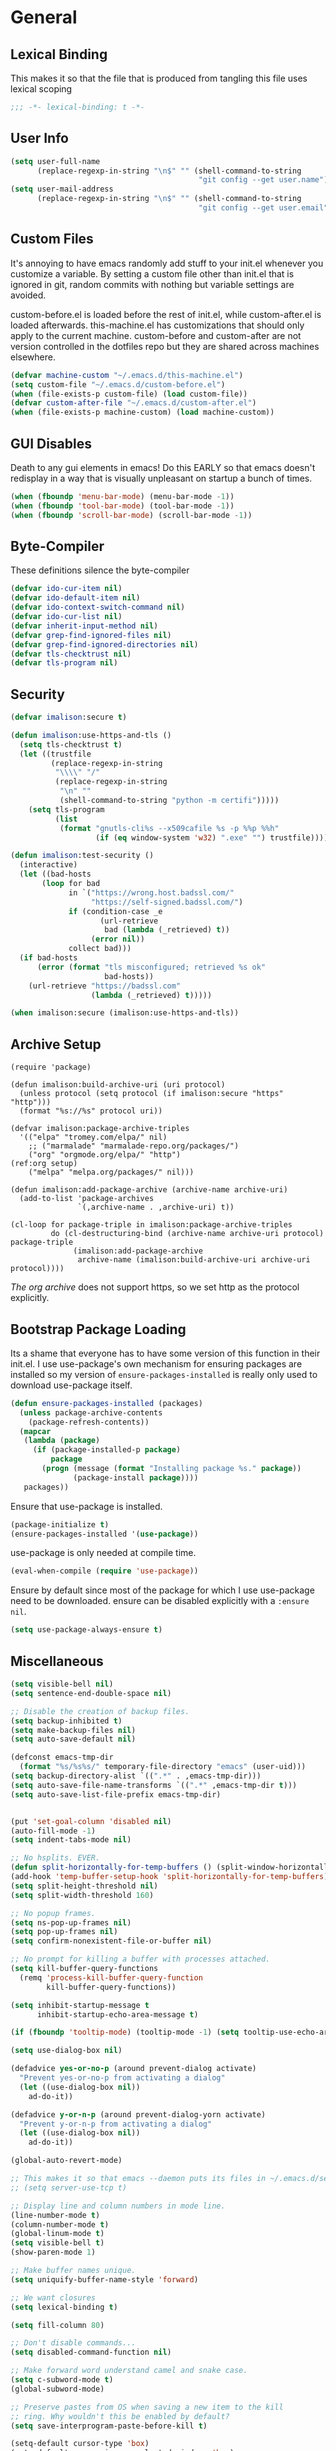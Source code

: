 * General
** Lexical Binding
This makes it so that the file that is produced from tangling this file uses lexical scoping
#+BEGIN_SRC emacs-lisp
;;; -*- lexical-binding: t -*-
#+END_SRC
** User Info
#+BEGIN_SRC emacs-lisp
  (setq user-full-name
        (replace-regexp-in-string "\n$" "" (shell-command-to-string
                                            "git config --get user.name")))
  (setq user-mail-address
        (replace-regexp-in-string "\n$" "" (shell-command-to-string
                                            "git config --get user.email")))
#+END_SRC
** Custom Files
It's annoying to have emacs randomly add stuff to your init.el whenever you customize a variable. By setting a custom file other than init.el that is ignored in git, random commits with nothing but variable settings are avoided.

custom-before.el is loaded before the rest of init.el, while custom-after.el is loaded afterwards. this-machine.el has customizations that should only apply to the current machine. custom-before and custom-after are not version controlled in the dotfiles repo but they are shared across machines elsewhere.
#+BEGIN_SRC emacs-lisp
  (defvar machine-custom "~/.emacs.d/this-machine.el")
  (setq custom-file "~/.emacs.d/custom-before.el")
  (when (file-exists-p custom-file) (load custom-file))
  (defvar custom-after-file "~/.emacs.d/custom-after.el")
  (when (file-exists-p machine-custom) (load machine-custom))
#+END_SRC
** GUI Disables
Death to any gui elements in emacs! Do this EARLY so that emacs doesn't redisplay in a way that is visually unpleasant on startup a bunch of times.
#+BEGIN_SRC emacs-lisp
  (when (fboundp 'menu-bar-mode) (menu-bar-mode -1))
  (when (fboundp 'tool-bar-mode) (tool-bar-mode -1))
  (when (fboundp 'scroll-bar-mode) (scroll-bar-mode -1))
#+END_SRC
** Byte-Compiler
These definitions silence the byte-compiler
#+BEGIN_SRC emacs-lisp
  (defvar ido-cur-item nil)
  (defvar ido-default-item nil)
  (defvar ido-context-switch-command nil)
  (defvar ido-cur-list nil)
  (defvar inherit-input-method nil)
  (defvar grep-find-ignored-files nil)
  (defvar grep-find-ignored-directories nil)
  (defvar tls-checktrust nil)
  (defvar tls-program nil)
#+END_SRC
** Security
#+BEGIN_SRC emacs-lisp
  (defvar imalison:secure t)

  (defun imalison:use-https-and-tls ()
    (setq tls-checktrust t)
    (let ((trustfile
           (replace-regexp-in-string
            "\\\\" "/"
            (replace-regexp-in-string
             "\n" ""
             (shell-command-to-string "python -m certifi")))))
      (setq tls-program
            (list
             (format "gnutls-cli%s --x509cafile %s -p %%p %%h"
                     (if (eq window-system 'w32) ".exe" "") trustfile)))))

  (defun imalison:test-security ()
    (interactive)
    (let ((bad-hosts
         (loop for bad
               in `("https://wrong.host.badssl.com/"
                    "https://self-signed.badssl.com/")
               if (condition-case _e
                      (url-retrieve
                       bad (lambda (_retrieved) t))
                    (error nil))
               collect bad)))
    (if bad-hosts
        (error (format "tls misconfigured; retrieved %s ok"
                       bad-hosts))
      (url-retrieve "https://badssl.com"
                    (lambda (_retrieved) t)))))

  (when imalison:secure (imalison:use-https-and-tls))
#+END_SRC
** Archive Setup
#+BEGIN_SRC emacs-lisp -n -r
  (require 'package)

  (defun imalison:build-archive-uri (uri protocol)
    (unless protocol (setq protocol (if imalison:secure "https" "http")))
    (format "%s://%s" protocol uri))

  (defvar imalison:package-archive-triples
    '(("elpa" "tromey.com/elpa/" nil)
      ;; ("marmalade" "marmalade-repo.org/packages/")
      ("org" "orgmode.org/elpa/" "http")                          (ref:org setup)
      ("melpa" "melpa.org/packages/" nil)))

  (defun imalison:add-package-archive (archive-name archive-uri)
    (add-to-list 'package-archives
                 `(,archive-name . ,archive-uri) t))

  (cl-loop for package-triple in imalison:package-archive-triples
           do (cl-destructuring-bind (archive-name archive-uri protocol) package-triple
                (imalison:add-package-archive
                 archive-name (imalison:build-archive-uri archive-uri protocol))))
#+END_SRC
[[(org setup)][The org archive]] does not support https, so we set http as the protocol explicitly.
** Bootstrap Package Loading
Its a shame that everyone has to have some version of this function in their init.el. I use use-package's own mechanism for ensuring packages are installed so my version of ~ensure-packages-installed~ is really only used to download use-package itself.
#+BEGIN_SRC emacs-lisp
  (defun ensure-packages-installed (packages)
    (unless package-archive-contents
      (package-refresh-contents))
    (mapcar
     (lambda (package)
       (if (package-installed-p package)
           package
         (progn (message (format "Installing package %s." package))
                (package-install package))))
     packages))
#+END_SRC
Ensure that use-package is installed.
#+BEGIN_SRC emacs-lisp
  (package-initialize t)
  (ensure-packages-installed '(use-package))
#+END_SRC
use-package is only needed at compile time.
#+BEGIN_SRC emacs-lisp
  (eval-when-compile (require 'use-package))
#+END_SRC
Ensure by default since most of the package for which I use use-package need to be downloaded. ensure can be disabled explicitly with a ~:ensure nil~.
#+BEGIN_SRC emacs-lisp
(setq use-package-always-ensure t)
#+END_SRC
** Miscellaneous
#+BEGIN_SRC emacs-lisp
  (setq visible-bell nil)
  (setq sentence-end-double-space nil)

  ;; Disable the creation of backup files.
  (setq backup-inhibited t)
  (setq make-backup-files nil)
  (setq auto-save-default nil)

  (defconst emacs-tmp-dir
    (format "%s/%s%s/" temporary-file-directory "emacs" (user-uid)))
  (setq backup-directory-alist `((".*" . ,emacs-tmp-dir)))
  (setq auto-save-file-name-transforms `((".*" ,emacs-tmp-dir t)))
  (setq auto-save-list-file-prefix emacs-tmp-dir)


  (put 'set-goal-column 'disabled nil)
  (auto-fill-mode -1)
  (setq indent-tabs-mode nil)

  ;; No hsplits. EVER.
  (defun split-horizontally-for-temp-buffers () (split-window-horizontally))
  (add-hook 'temp-buffer-setup-hook 'split-horizontally-for-temp-buffers)
  (setq split-height-threshold nil)
  (setq split-width-threshold 160)

  ;; No popup frames.
  (setq ns-pop-up-frames nil)
  (setq pop-up-frames nil)
  (setq confirm-nonexistent-file-or-buffer nil)

  ;; No prompt for killing a buffer with processes attached.
  (setq kill-buffer-query-functions
    (remq 'process-kill-buffer-query-function
          kill-buffer-query-functions))

  (setq inhibit-startup-message t
        inhibit-startup-echo-area-message t)

  (if (fboundp 'tooltip-mode) (tooltip-mode -1) (setq tooltip-use-echo-area t))

  (setq use-dialog-box nil)

  (defadvice yes-or-no-p (around prevent-dialog activate)
    "Prevent yes-or-no-p from activating a dialog"
    (let ((use-dialog-box nil))
      ad-do-it))

  (defadvice y-or-n-p (around prevent-dialog-yorn activate)
    "Prevent y-or-n-p from activating a dialog"
    (let ((use-dialog-box nil))
      ad-do-it))

  (global-auto-revert-mode)

  ;; This makes it so that emacs --daemon puts its files in ~/.emacs.d/server
  ;; (setq server-use-tcp t)

  ;; Display line and column numbers in mode line.
  (line-number-mode t)
  (column-number-mode t)
  (global-linum-mode t)
  (setq visible-bell t)
  (show-paren-mode 1)

  ;; Make buffer names unique.
  (setq uniquify-buffer-name-style 'forward)

  ;; We want closures
  (setq lexical-binding t)

  (setq fill-column 80)

  ;; Don't disable commands...
  (setq disabled-command-function nil)

  ;; Make forward word understand camel and snake case.
  (setq c-subword-mode t)
  (global-subword-mode)

  ;; Preserve pastes from OS when saving a new item to the kill
  ;; ring. Why wouldn't this be enabled by default?
  (setq save-interprogram-paste-before-kill t)

  (setq-default cursor-type 'box)
  (setq-default cursor-in-non-selected-windows 'bar)

  (if nil ;; Causing too many annoying issues
      (add-hook 'after-init-hook '(lambda () (setq debug-on-error t))))

  ;; Make mouse scrolling less jumpy.
  (setq mouse-wheel-scroll-amount '(1 ((shift) . 1)))

  (eval-after-load 'subword '(diminish 'subword-mode))
  (eval-after-load 'simple '(diminish 'visual-line-mode))

  (setq display-time-default-load-average nil)
  (setq display-time-interval 1)
  (setq display-time-format "%a, %b %d, %T ")
  (display-time-mode 1)

  (setq reb-re-syntax 'string) ;; the only sane option...

  (setq ediff-split-window-function 'split-window-horizontally)
  (setq ediff-window-setup-function 'ediff-setup-windows-plain)

  ;; Disable this per major mode or maybe using file size if it causes
  ;; performance issues?
  (setq imenu-auto-rescan t)
  (setq imenu-max-item-length 300)

  (put 'narrow-to-region 'disabled nil)
  (put 'narrow-to-page 'disabled nil)

  (setq echo-keystrokes 0.25)

  (setq initial-scratch-message "")

  (setq utf-translate-cjk-mode nil) ; disable CJK coding/encoding
                                    ; (Chinese/Japanese/Korean
                                    ; characters)
  (set-language-environment 'utf-8)
  (set-keyboard-coding-system 'utf-8-mac) ; For old Carbon emacs on OS X only
  (setq locale-coding-system 'utf-8)
  (set-default-coding-systems 'utf-8)
  (set-terminal-coding-system 'utf-8)
  (unless (eq system-type 'windows-nt)
    (set-selection-coding-system 'utf-8))
  (prefer-coding-system 'utf-8)

  (setq checkdoc-force-docstrings-flag nil
        checkdoc-arguments-in-order-flag nil)

  ;; text mode stuff:
  (remove-hook 'text-mode-hook #'turn-on-auto-fill)
  (add-hook 'text-mode-hook 'turn-on-visual-line-mode)
  (setq sentence-end-double-space nil)

  ;; y and n instead of yes and no
  (defalias 'yes-or-no-p 'y-or-n-p)
#+END_SRC
* Lisp
** Flatten imenu indexes
I like my imenu indexes flat so I don't have to press enter multiple times to find what I'm looking for. The functions that follow allow me to get this behavior out of functions that provide a nested imenu index.
#+BEGIN_SRC emacs-lisp
  (defun imalison:imenu-prefix-flattened (index)
    (let ((flattened (imalison:flatten-imenu-index (cdr index))))
      (cl-loop for sub-item in flattened
               collect
               `(,(concat (car index) "." (car sub-item)) . ,(cdr sub-item)))))

  (defun imalison:flatten-imenu-index (index)
    (let ((cdr-is-index (listp (cdr index))))
      (cond ((not (stringp (car index))) (cl-mapcan
                                          #'imalison:flatten-imenu-index index))
            (cdr-is-index (imalison:imenu-prefix-flattened index))
            (t (list index)))))

  (defun imalison:make-imenu-index-flat ()
    (let ((original-imenu-function imenu-create-index-function))
      (setq imenu-create-index-function
            (lambda ()
              (imalison:flatten-imenu-index
               (funcall original-imenu-function))))))
#+END_SRC
By advising ~imenu--make-index-alist~ with ~imalison:flatten-imenu-index~ we make it so that imenu indexes are always flattened. This is still experimental, so copy to your own dotfiles with caution.
#+BEGIN_SRC emacs-lisp
  (defun imalison:flatten-imenu-index-with-function
      (index-build-function &rest args)
    (imalison:flatten-imenu-index (apply index-build-function args)))

  (advice-add 'imenu--make-index-alist
              :around 'imalison:flatten-imenu-index-with-function)
#+END_SRC
** Emacs version predicate
#+BEGIN_SRC emacs-lisp
  (defmacro imalison:emacs-version-predicate (major-version minor-version)
    `(lambda ()
       (or (> emacs-major-version ,major-version)
           (and (>= emacs-major-version ,major-version)
                (>= emacs-minor-version ,minor-version)))))
  (defun imalison:check-emacs-version (major-version minor-version)
    (funcall (imalison:emacs-version-predicate major-version minor-version)))
#+END_SRC

** Add a file to org-agenda-files in an idempotent way
#+BEGIN_SRC emacs-lisp
  (defun imalison:add-to-org-agenda-files (incoming-files)
    (setq org-agenda-files
          (delete-dups
           (cl-loop for filepath in (append org-agenda-files incoming-files)
                    when (and filepath (file-exists-p (file-truename filepath)))
                    collect (file-truename filepath)))))
#+END_SRC

** Compose functions taking arbitrarily many arguments and returning arbitrarily many arguments
#+BEGIN_SRC emacs-lisp
  (defun imalison:make-list (thing)
    (if (listp thing)
        thing
      (list thing)))

  (defmacro imalison:compose (name &rest funcs)
    "Build a new function with NAME that is the composition of FUNCS."
    `(defun ,name (&rest args)
       (imalison:compose-helper ,funcs)))

  (defmacro imalison:compose-helper (funcs)
    "Builds funcalls of FUNCS applied to the arg."
    (if (equal (length funcs) 0)
        (quote args)
      `(apply ,(car funcs)
              (imalison:make-list (imalison:compose-helper ,(cdr funcs))))))
#+END_SRC
** prefix-alternatives
Prefix alternatives is a macro that builds a function that selects one of a collection of functions that are provided to the macro based on the value of the prefix argument.
#+BEGIN_SRC emacs-lisp
  (defmacro imalison:prefix-alternatives (name &rest alternatives)
    `(defun ,name (arg)
       (interactive "p")
       (setq function
             (cond
              ,@(progn
                  (let ((last-power 1))
                    (cl-loop for alternative in alternatives
                             collect `((eq arg ,last-power) (quote ,alternative))
                             do (setq last-power (* last-power 4)))))))
       (setq function (or function)) ; Set a default value for function
       (setq current-prefix-arg nil)
       (call-interactively function)))
#+END_SRC
** Other
#+BEGIN_SRC emacs-lisp
  (defun imalison:join-paths (&rest paths)
    (substring (mapconcat 'file-name-as-directory paths nil) 0 -1))

  (defun random-choice (choices)
    (nth (random (length choices)) choices))

  (defun display-prefix (arg)
    "Display the value of the raw prefix arg."
    (interactive "p")
    (message "%s" arg))

  (defmacro imalison:let-advise-around (name &rest forms)
    `(defun ,name (orig-func &rest args)
       (let ,forms
         (apply orig-func args))))

  (defmacro imalison:dynamic-let-advise-around (name &rest getters)
    `(defun ,name (orig-func &rest args)
       (let ,(cl-loop for pair in getters
                      collect `(,(car pair) (funcall (quote ,(cadr pair)))))
         (apply orig-func args))))

  (defun imalison:uuid ()
    (interactive)
    (s-replace "\n" "" (shell-command-to-string "uuid")))

  (defun imalison:disable-linum-mode ()
    (linum-mode 0))

  (defun imalison:disable-smartparens-mode ()
    (smartparens-mode 0))

  (defun imalison:insert-uuid ()
    (interactive)
    (insert (imalison:uuid)))

  (defmacro suppress-messages (&rest forms)
    `(flet ((message (&rest r) nil))
       ,@forms))

  (defun imalison:compare-int-list (a b)
    (when (and a b)
      (cond ((> (car a) (car b)) 1)
            ((< (car a) (car b)) -1)
            (t (imalison:compare-int-list (cdr a) (cdr b))))))

  (defun imalison:get-lat-long ()
    (condition-case _ex
        (mapcar 'string-to-number (s-split "," (s-trim (shell-command-to-string
                                                        "whereami"))))
      (error (list 37.7879312624533 -122.402388853402))))

  (defun get-date-created-from-agenda-entry (agenda-entry)
    (org-time-string-to-time
     (org-entry-get (get-text-property 1 'org-marker agenda-entry) "CREATED")))

  (defmacro defvar-setq (name value)
    (if (boundp name)
        `(setq ,name ,value)
      `(defvar ,name ,value)))

  (defmacro defvar-if-non-existent (name value)
    (unless (boundp name)
      `(defvar ,name ,value)))

  (defun eval-region-or-last-sexp ()
    (interactive)
    (if (region-active-p) (call-interactively 'eval-region)
      (call-interactively 'eval-last-sexp)))

  (defun undo-redo (&optional arg)
    (interactive "P")
    (if arg (undo-tree-redo) (undo-tree-undo)))

  (defun up-list-region ()
    (interactive)
    (up-list) (set-mark-command nil) (backward-sexp))

  (defun up-list-back ()
    (interactive)
    (up-list) (backward-sexp))

  (defun unfill-paragraph (&optional region)
    "Takes a multi-line paragraph and makes it into a single line of text."
    (interactive (progn
                   (barf-if-buffer-read-only)
                   (list t)))
    (let ((fill-column (point-max)))
      (fill-paragraph nil region)))

  (defun fill-or-unfill-paragraph (&optional unfill region)
    "Fill paragraph (or REGION). With the prefix argument UNFILL,
  unfill it instead."
      (interactive (progn
                     (barf-if-buffer-read-only)
                     (list (if current-prefix-arg 'unfill) t)))
      (let ((fill-column (if unfill (point-max) fill-column)))
        (fill-paragraph nil region)))

  (defun sudo-edit (&optional arg)
    "Edit currently visited file as root.

  With a prefix ARG prompt for a file to visit.
  Will also prompt for a file to visit if current
  buffer is not visiting a file."
    (interactive "P")
    (if (or arg (not buffer-file-name))
        (find-file (concat "/sudo:root@localhost:"
                           (ido-read-file-name "Find file (as root): ")))
      (find-alternate-file (concat "/sudo:root@localhost:" buffer-file-name))))

  (defun frame-exists ()
    (cl-find-if
     (lambda (frame)
       (assoc 'display (frame-parameters frame))) (frame-list)))

  (defun imalison:copy-shell-command-on-region (start end command)
    (interactive (list (region-beginning) (region-end)
                       (read-shell-command "Shell command on region: ")))
    (let ((original-buffer (current-buffer)))
      (with-temp-buffer
        (let ((temp-buffer (current-buffer)))
          (with-current-buffer original-buffer
            (shell-command-on-region start end command temp-buffer))
          (kill-ring-save (point-max) (point-min))))))

  (defun imalison:shell-command-on-region-replace (start end command)
    (interactive (list (region-beginning) (region-end)
                       (read-shell-command "Shell command on region: ")))
    (shell-command-on-region start end command nil t))

  (defun imalison:shell-command-on-region (arg)
    (interactive "P")
    (call-interactively (if arg 'imalison:shell-command-on-region-replace
      'imalison:copy-shell-command-on-region)))

  (defun make-frame-if-none-exists ()
    (let* ((existing-frame (frame-exists)))
      (if existing-frame
          existing-frame
        (make-frame-on-display (getenv "DISPLAY")))))

  (defun make-frame-if-none-exists-and-focus ()
    (make-frame-visible (select-frame (make-frame-if-none-exists))))

  (defun copy-buffer-file-name ()
    (interactive)
    (add-string-to-kill-ring (file-name-nondirectory (buffer-file-name))))

  (defun copy-buffer-file-path ()
    (interactive)
    (add-string-to-kill-ring (file-relative-name (buffer-file-name)
                                                 (projectile-project-root))))

  (defun copy-full-file-path ()
    (interactive)
    (add-string-to-kill-ring (buffer-file-name)))

  (defun add-string-to-kill-ring (string)
    (with-temp-buffer
      (insert string)
      (kill-ring-save (point-max) (point-min))))

  (defun open-pdf ()
    (interactive)
    (let ( (pdf-file (replace-regexp-in-string
                      "\.tex$" ".pdf" buffer-file-name)))
      (shell-command (concat "open " pdf-file))))

  (defun eval-and-replace ()
    (interactive)
    (backward-kill-sexp)
    (condition-case nil
        (prin1 (eval (read (current-kill 0)))
               (current-buffer))
      (error (message "Invalid expression")
             (insert (current-kill 0)))))

  (defun notification-center (title message)
    (flet ((encfn (s) (encode-coding-string s (keyboard-coding-system))))
      (shell-command
       (format "osascript -e 'display notification \"%s\" with title \"%s\"'"
               (encfn message) (encfn title)))))

  (defun growl-notify (title message)
    (shell-command (format "grownotify -t %s -m %s" title message)))

  (defun notify-send (title message)
    (shell-command (format "notify-send -u critical %s %s" title message)))

  (defvar notify-function
    (cond ((eq system-type 'darwin) 'notification-center)
          ((eq system-type 'gnu/linux) 'notify-send)))
#+END_SRC

#+BEGIN_SRC emacs-lisp
  (imalison:prefix-alternatives imalison:mark-ring helm-mark-ring helm-global-mark-ring)
#+END_SRC

* Packages
** Essential
*** helm
I use helm for almost all emacs completion
#+BEGIN_SRC emacs-lisp -n -r
  (use-package helm-config
    :ensure helm
    :demand t
    :bind (("M-y" . helm-show-kill-ring)
           ("M-x" . helm-M-x)
           ("C-x C-i" . helm-imenu)
           ("C-h a" . helm-apropos)
           ("C-c C-h" . helm-org-agenda-files-headings)
           ("C-c ;" . helm-recentf))
    :init
    (progn
      (helm-mode 1)
      (use-package helm-ag
        :bind ("C-c p S" . imalison:set-helm-ag-extra-options)
        :config
        (progn
          (setq helm-ag-always-set-extra-option nil)
          (defun imalison:set-helm-ag-extra-options ()
            (interactive)
            (let ((option (read-string "Extra options: " (or helm-ag--extra-options "")
                                       'helm-ag--extra-options-history)))
              (setq helm-ag--extra-options option))))))
    :config
    (progn
      (setq helm-split-window-default-side 'same)         (ref:helm split window)

      (defun helm-source-org-capture-templates ()
        (helm-build-sync-source "Org Capture Templates:"
          :candidates (cl-loop for template in org-capture-templates
                               collect `(,(nth 1 template) . ,(nth 0 template)))
          :action '(("Do capture" . (lambda (template-shortcut)
                                      (org-capture nil template-shortcut))))))

      (defun helm-org-capture-templates ()
        (interactive)
        (helm :sources (helm-source-org-capture-templates)
              :candidate-number-limit 99999
              :buffer "*helm org capture templates*"))

      (cl-defun helm-org-headings-in-buffer ()
        (interactive)
        (helm :sources (helm-source-org-headings-for-files
                        (list (projectile-completing-read
                               "File to look at headings from: "
                               (projectile-all-project-files))))
              :candidate-number-limit 99999
              :buffer "*helm org inbuffer*"))
      ;; helm zsh source history
      (defvar helm-c-source-zsh-history
        '((name . "Zsh History")
          (candidates . helm-c-zsh-history-set-candidates)
          (action . (("Execute Command" . helm-c-zsh-history-action)))
          (volatile)
          (requires-pattern . 3)
          (delayed)))

      (defun helm-c-zsh-history-set-candidates (&optional request-prefix)
        (let ((pattern (replace-regexp-in-string
                        " " ".*"
                        (or (and request-prefix
                                 (concat request-prefix
                                         " " helm-pattern))
                            helm-pattern))))
          (with-current-buffer (find-file-noselect "~/.zsh_history" t t)
            (auto-revert-mode -1)
            (goto-char (point-max))
            (loop for pos = (re-search-backward pattern nil t)
                  while pos
                  collect (replace-regexp-in-string
                           "\\`:.+?;" ""
                           (buffer-substring (line-beginning-position)
                                             (line-end-position)))))))

      (defun helm-c-zsh-history-action (candidate)
        (async-shell-command candidate))

      (defun helm-command-from-zsh ()
        (interactive)
        (require 'helm)
        (helm-other-buffer 'helm-c-source-zsh-history "*helm zsh history*"))

      (use-package helm-descbinds
        :demand t
        :config (helm-descbinds-mode 1))

      (use-package org-projectile
        :demand t
        :bind (("C-c n p" . imalison:helm-org-todo))
        :config
        (progn
          (org-projectile:prompt)
          (add-to-list 'org-capture-templates
                       (org-projectile:project-todo-entry
                        "l" "* TODO %? %a\n" "Linked Project TODO"))
          (add-to-list 'org-capture-templates (org-projectile:project-todo-entry "p"))
          (setq org-confirm-elisp-link-function nil)
          (imalison:add-to-org-agenda-files (org-projectile:todo-files))
          (defun imalison:helm-org-todo (&optional arg)
            (interactive "P")
            (helm :sources (list (helm-source-org-capture-templates)
                                 (org-projectile:helm-source
                                  (if arg (org-capture-make-linked-todo-template)
                                    (org-capture-make-todo-template))))
                  :candidate-number-limit 99999
                  :buffer "*helm org capture templates*"))))
      (helm-mode 1)
      (diminish 'helm-mode)))
#+END_SRC
[[(helm split window)][Ensure that helm buffers are started in the window that currently holds the focus]]

#+BEGIN_SRC emacs-lisp
  (use-package helm-projectile
      :commands (helm-projectile-on)
      :preface
      (progn
        (defun imalison:invalidate-cache-and-open-file (_dir)
          (projectile-invalidate-cache nil)
          (projectile-find-file))

        (defun imalison:switch-to-project-and-search (dir)
          (let ((default-directory dir)
                (projectile-require-project-root nil)
                (helm-action-buffer "this-buffer-should-not-exist"))
            (helm-projectile-ag)))

        (defun imalison:helm-term-projectile (dir)
          (let ((default-directory dir)
                (projectile-require-project-root nil)
                (helm-action-buffer "this-buffer-should-not-exist"))
            (term-projectile-forward))))
      :config
      (progn
        (helm-delete-action-from-source "Search in Project"
                                        helm-source-projectile-projects)
        (helm-delete-action-from-source "Open term for project"
                                        helm-source-projectile-projects)
        (helm-add-action-to-source "Search in Project"
                                   'imalison:switch-to-project-and-search
                                   helm-source-projectile-projects)
        (helm-add-action-to-source "Invalidate Cache and Open File"
                                   'imalison:invalidate-cache-and-open-file
                                   helm-source-projectile-projects)
        (helm-add-action-to-source "Open term for project"
                                   'imalison:helm-term-projectile
                                     helm-source-projectile-projects)))
#+END_SRC
*** projectile
#+BEGIN_SRC emacs-lisp
  (use-package projectile
    :demand t
    :bind (("C-x f" . projectile-find-file-in-known-projects)
           ("C-c p f" . imalison:projectile-find-file))
    :preface
    (progn
      (defun imalison:do-ag (&optional arg)
        (interactive "P")
        (if arg (helm-do-ag) (helm-projectile-ag)))

      (defun projectile-make-all-subdirs-projects (directory)
        (cl-loop for file-info in (directory-files-and-attributes directory)
                 do (when (nth 1 file-info)
                      (write-region "" nil
                                    (expand-file-name
                                     (concat directory "/"
                                             (nth 0 file-info) "/.projectile"))))))
      (defun imalison:projectile-find-file (arg)
            (interactive "P")
            (if arg
                (projectile-find-file-other-window)
                (projectile-find-file))))
    :config
    (progn
      (use-package persp-projectile
        :commands projectile-persp-switch-project)

      (projectile-global-mode)
      (setq projectile-require-project-root nil)
      (setq projectile-enable-caching nil)
      (setq projectile-completion-system 'helm)
      (add-to-list 'projectile-globally-ignored-files "Godeps")
      (add-to-list 'projectile-globally-ignored-files "thrift-binaries")
      (helm-projectile-on)
      (diminish 'projectile-mode)
      (bind-key* "C-c p s" 'imalison:do-ag)
      (bind-key* "C-c p f" 'imalison:projectile-find-file)))
#+END_SRC
*** magit
#+BEGIN_SRC emacs-lisp
  (use-package magit
    :commands magit-status
    :bind (("C-x g" . magit-status))
    :config
    (progn
      (defvar-setq magit-last-seen-setup-instructions "1.4.0")
      (magit-auto-revert-mode)
      (use-package magit-filenotify
        ;; Seems like OSX does not support filenotify.
        :disabled t
        :if (funcall o(emacs-version-predicate 24 4))
        :config
        :init (add-hook 'magit-status-mode-hook 'magit-filenotify-mode))))
#+END_SRC
*** avy
#+BEGIN_SRC emacs-lisp
  (use-package avy
    :preface
    (progn
      (imalison:prefix-alternatives imalison:avy avy-goto-word-1 avy-goto-char))
    :bind (("C-j" . imalison:avy)
           ("M-g l" . avy-goto-line)
           ("C-'" . avy-goto-char-2)))
#+END_SRC
*** org
#+BEGIN_SRC emacs-lisp
  (use-package org
    :ensure org-plus-contrib
    :commands (org-mode org org-mobile-push org-mobile-pull org-agenda)
    :mode ("\\.org\\'" . org-mode)
    :bind (("C-c a" . org-agenda)
           ("C-c c" . org-capture)
           ("C-c n t" . org-insert-todo-heading)
           ("C-c n s" . org-insert-todo-subheading)
           ("C-c n h" . org-insert-habit)
           ("C-c n m" . org-make-habit)
           ("C-c n l" . org-store-link)
           ("C-c n i" . org-insert-link)
           ("C-c C-t" . org-todo)
           ("C-c C-S-t" . org-todo-force-notes))
    :config
    (progn
      (setq org-global-properties
            '(quote (("Effort_ALL" . "0:15 0:30 0:45 1:00 2:00 3:00 4:00 5:00 6:00 0:00")
                     ("STYLE_ALL" . "habit"))))
      (setq org-columns-default-format "%80ITEM(Task) %10Effort(Effort){:} %10CLOCKSUM")
      (defvar-setq helm-org-headings-fontify t)
      (setq org-todo-repeat-to-state "TODO")

      (setq org-agenda-span 10)
      (setq org-agenda-start-day "-2d")

      (org-babel-do-load-languages
       'org-babel-load-languages
       '((sh . t)
         (python . t)
         (ruby . t)
         (octave . t)
         (sqlite . t)))

      (when nil
        ;; Enable appointment notifications.
        (defadvice org-agenda-to-appt (before wickedcool activate)
          "Clear the appt-time-msg-list."
          (setq appt-time-msg-list nil))
        (appt-activate)
        (defun org-agenda-to-appt-no-message ()
          (suppress-messages (org-agenda-to-appt)))
        (run-at-time "00:00" 60 'org-agenda-to-appt-no-message))

      (defun org-archive-if (condition-function)
        (if (funcall condition-function)
            (let ((next-point-marker
                   (save-excursion (org-forward-heading-same-level 1) (point-marker))))
              (org-archive-subtree)
              (setq org-map-continue-from (marker-position next-point-marker)))))

      (defun org-archive-if-completed ()
        (interactive)
        (org-archive-if 'org-entry-is-done-p))

      (defun org-archive-completed-in-buffer ()
        (interactive)
        (org-map-entries 'org-archive-if-completed))

      (defun org-capture-make-todo-template (&optional content)
        (unless content (setq content "%?"))
        (with-temp-buffer
          (org-mode)
          (org-insert-heading)
          (insert content)
          (org-todo "TODO")
          (org-set-property "CREATED"
                            (with-temp-buffer
                              (org-insert-time-stamp
                               (org-current-effective-time) t t)))
          (remove-hook 'post-command-hook 'org-add-log-note)
          (org-add-log-note)
          (buffer-substring-no-properties (point-min) (point-max))))

      (defun org-todo-force-notes ()
        (interactive)
        (let ((org-todo-log-states
               (mapcar (lambda (state)
                         (list state 'note 'time))
                       (apply 'append org-todo-sets))))
          (cond ((eq major-mode 'org-mode)  (org-todo))
                ((eq major-mode 'org-agenda-mode) (org-agenda-todo)))))

      (defun org-make-habit ()
        (interactive)
        (org-set-property "STYLE" "habit"))

      (defun org-insert-habit ()
        (interactive)
        (org-insert-todo-heading nil)
        (org-make-habit))

      (defun org-todo-at-date (date)
        (interactive (list (org-time-string-to-time (org-read-date))))
        (flet ((org-current-effective-time (&rest r) date)
               (org-today (&rest r) (time-to-days date)))
          (cond ((eq major-mode 'org-mode) (org-todo))
                ((eq major-mode 'org-agenda-mode) (org-agenda-todo)))))

      (defun org-capture-make-linked-todo-template ()
        (org-capture-make-todo-template "%? %A"))

      (defun org-cmp-creation-times (a b)
        (let ((a-created (get-date-created-from-agenda-entry a))
              (b-created (get-date-created-from-agenda-entry b)))
          (imalison:compare-int-list a-created b-created)))

      (defun org-agenda-done (&optional arg)
        "Mark current TODO as done.
  This changes the line at point, all other lines in the agenda referring to
  the same tree node, and the headline of the tree node in the Org-mode file."
        (interactive "P")
        (org-agenda-todo "DONE"))
      ;; Override the key definition for org-exit
      ;; (define-key org-agenda-mode-map "x" #'org-agenda-done) ;; TODO why does this cause an error

      ;; org-mode add-ons
      (use-package org-present)
      (use-package org-pomodoro)

      ;; variable configuration
      (add-to-list 'org-modules 'org-habit)
      (add-to-list 'org-modules 'org-expiry)
      (add-to-list 'org-modules 'org-notify)

      (setq org-src-fontify-natively t)
      (setq org-habit-graph-column 50)
      (setq org-habit-show-habits-only-for-today t)
      ;; My priority system:

      ;; A - Absolutely MUST, at all costs, be completed by the provided
      ;;     due date. TODO: implement some type of extreme nagging
      ;;     system that alerts in an intrusive way for overdue A
      ;;     priority tasks.

      ;; B - Should be given immediate attention if the due date is any
      ;;     time in the next two days. Failure to meet due date would
      ;;     be bad but not catastrophic.

      ;; C - The highest priority to which tasks for which failure to
      ;;     complete on time would not have considerable significant
      ;;     consequences. There is still significant reason to prefer
      ;;     the completion of these tasks sooner rather than later.

      ;; D - Failure to complete within a few days (or ever) of any
      ;;     deadline would be completely okay. As such, any deadline
      ;;     present on such a task is necessarily self imposed. Still
      ;;     probably worth doing

      ;; E - Potentially not even worth doing at all, but worth taking a
      ;;     note about in case it comes up again, or becomes more
      ;;     interesting later.

      ;; F - Almost certainly not worth attempting in the immediate future.
      ;;     Just brain dump.

      ;; Priorities are somewhat contextual within each category. Things
      ;; in the gtd or work categories are generally regarded as much
      ;; more important than things with the same priority from the
      ;; dotfiles category.

      ;; Items without deadlines or scheduled times of a given priority
      ;; can be regarded as less important than items that DO have
      ;; deadlines of that same priority.

      (setq org-lowest-priority 69) ;; The character E
      (setq org-completion-use-ido t)
      (setq org-enforce-todo-dependencies t)
      (setq org-deadline-warning-days 0)
      (setq org-default-priority ?D)
      (setq org-agenda-skip-scheduled-if-done t)
      (setq org-agenda-skip-deadline-if-done t)
      ;;(add-to-list org-agenda-tag-filter-preset "+PRIORITY<\"C\"")

      (use-package org-notify
        :disabled t
        :config
        (progn
          (defun imalison:org-notify-notification-handler (plist)
            (sauron-add-event 'org-notify 4 (format "%s, %s.\n" (plist-get plist :heading)
                                                    (org-notify-body-text plist))))

          (setq org-show-notification-handler 'imalison:org-notify-notification-handler)

          (org-notify-add 'default '(:time "1h" :actions imalison:org-notify-notification-handler
                                           :period "2m" :duration 60))
          (org-notify-add 'default '(:time "100m" :actions imalison:org-notify-notification-handler
                                           :period "2m" :duration 60))
          (org-notify-add 'urgent-second '(:time "3m" :actions (-notify/window -ding)
                                                 :period "15s" :duration 10))
          (org-notify-add 'minute '(:time "5m" :actions -notify/window
                                          :period "100s" :duration 70))
          (org-notify-add '12hours
                          '(:time "3m" :actions (-notify/window -ding)
                                  :period "15s" :duration 10)
                          '(:time "100m" :actions -notify/window
                                  :period "2m" :duration 60)
                          '(:time "12h" :actions -notify/window :audible nil
                                  :period "10m" :duration 200))
          (org-notify-add '5days
                          '(:time "100m" :actions -notify/window
                                  :period "2m" :duration 60)
                          '(:time "2d" :actions -notify/window
                                  :period "15m" :duration 100)
                          '(:time "5d" :actions -notify/window
                                  :period "2h" :duration 200))
          (org-notify-add 'long-20days
                          '(:time "2d" :actions -notify/window
                                  :period "15m" :duration 60)
                          '(:time "5d" :actions -notify/window
                                  :period "2h" :duration 60)
                          '(:time "20d" :actions -email :period "2d" :audible nil))
          (org-notify-add 'long-50days
                          '(:time "4d" :actions -notify/window
                                  :period "30m" :duration 100)
                          '(:time "10d" :actions -notify/window
                                  :period "4h" :duration 200)
                          '(:time "50d" :actions -email :period "3d" :audible nil))
          (org-notify-add 'long-100days
                          '(:time "2d" :actions -notify/window
                                  :period "1h" :duration 200)
                          '(:time "10d" :actions -notify/window
                                  :period "10h" :duration 300)
                          '(:time "50d" :actions -email :period "3d" :audible nil)
                          '(:time "100d" :actions -email :period "5d" :audible nil))
          (org-notify-start 10)))

      (setq org-imenu-depth 10)
      (use-package org-bullets
        :config
        (progn
          (add-hook 'org-mode-hook (lambda () (org-bullets-mode 1)))))

      (use-package org-ehtml
        :disabled t
        :config
        (progn
          (setq org-ehtml-docroot (expand-file-name "~/Dropbox/org"))
          (setq org-ehtml-allow-agenda t)
          (setq org-ehtml-editable-headlines t)
          (setq org-ehtml-everything-editable t)))

      ;; Agenda setup.
      (defvar-if-non-existent imalison:org-gtd-file "~/org/gtd.org")
      (defvar-if-non-existent imalison:org-habits-file "~/org/habits.org")
      (defvar-if-non-existent imalison:org-calendar-file "~/org/calendar.org")

      (unless (boundp 'org-capture-templates)
        (defvar org-capture-templates nil))

      (imalison:add-to-org-agenda-files
       (list imalison:org-gtd-file imalison:org-habits-file
             imalison:org-calendar-file))

      (add-to-list 'org-capture-templates
                   `("t" "GTD Todo (Linked)" entry (file ,imalison:org-gtd-file)
                     (function org-capture-make-linked-todo-template)))

      (add-to-list 'org-capture-templates
                   `("g" "GTD Todo" entry (file ,imalison:org-gtd-file)
                     (function org-capture-make-todo-template)))

      (add-to-list 'org-capture-templates
                   `("y" "Calendar entry (Linked)" entry
                     (file ,imalison:org-calendar-file)
                     "* %? %A
    :PROPERTIES:
    :CREATED: %U
    :END:
  %^T"))

      (add-to-list 'org-capture-templates
                   `("c" "Calendar entry" entry
                     (file ,imalison:org-calendar-file)
                     "* %?
    :PROPERTIES:
    :CREATED: %U
    :END:
  %^T"))

      (add-to-list 'org-capture-templates
                   `("h" "Habit" entry (file ,imalison:org-habits-file)
                     "* TODO
    SCHEDULED: %^t
    :PROPERTIES:
    :CREATED: %U
    :STYLE: habit
    :END:"))

      (let ((this-week-high-priority
             ;; The < in the following line works has behavior that is opposite
             ;; to what one might expect.
             '(tags-todo "+PRIORITY<\"C\"+DEADLINE<\"<+1w>\"DEADLINE>\"<+0d>\""
                         ((org-agenda-overriding-header
                           "Upcoming high priority tasks:"))))
            (due-today '(tags-todo
                             "+DEADLINE=<\"<+0d>\""
                             ((org-agenda-overriding-header
                               "Due today:"))))
            (recently-created '(tags-todo
                             "+CREATED=>\"<-3d>\""
                             ((org-agenda-overriding-header "Recently created:")
                              (org-agenda-cmp-user-defined 'org-cmp-creation-times)
                              (org-agenda-sorting-strategy '(user-defined-down)))))
            (next '(todo "NEXT"))
            (started '(todo "STARTED"))
            (missing-deadline
             '(tags-todo "-DEADLINE={.}/!"
                         ((org-agenda-overriding-header
                           "These don't have deadlines:"))))
            (missing-priority
             '(tags-todo "-PRIORITY={.}/!"
                         ((org-agenda-overriding-header
                           "These don't have priorities:")))))

        (setq org-agenda-custom-commands
              `(("M" "Main agenda view"
                 ((agenda ""
                          ((org-agenda-overriding-header "Agenda:")
                           (org-agenda-ndays 5)
                           (org-deadline-warning-days 0)))
                  ,due-today
                  ,next
                  ,started
                  ,this-week-high-priority
                  ,recently-created)
                 nil nil)
                ,(cons "A" (cons "High priority upcoming" this-week-high-priority))
                ,(cons "d" (cons "Overdue tasks and due today" due-today))
                ,(cons "r" (cons "Recently created" recently-created))
                ("h" "A, B priority:" tags-todo "+PRIORITY<\"C\""
                         ((org-agenda-overriding-header
                           "High Priority:")))
                ("c" "At least priority C:" tags-todo "+PRIORITY<\"D\""
                         ((org-agenda-overriding-header
                           "At least priority C:"))))))

      ;; What follows is a description of the significance of each of
      ;; the values available in `org-todo-keywords'. All headings with
      ;; one of these keywords deal with the concept of the completion
      ;; of some task or collection of tasks to bring about a particular
      ;; state of affairs. In some cases, the actual tasks involved may
      ;; not be known at the time of task creation.

      ;; Incomplete States:

      ;; IDEA - This TODO exists in only the most abstract sense: it is
      ;; an imagined state of affairs that requires tasks that are
      ;; either not yet known, or have not thoroughly been considered.

      ;; RESEARCH - This TODO needs to be investigated further before
      ;; action can be taken to achieve the desired outcome. It is not
      ;; known how much time and effort will be consumed in the actual
      ;; completion of the task.

      ;; TODO - The scope and work involved in this TODO are well
      ;; understood, but for some reason or another, it is not something
      ;; that should be attempted in the immediate future. Typically
      ;; this is because the task is not considered a top priority, but
      ;; it may also be for some other reason.

      ;; NEXT - This TODO is immediately actionable and should be
      ;; started in the immediate future.

      ;; STARTED - Work on this TODO has already started, further work
      ;; is immediately actionable.

      ;; WAIT - The work involved in this TODO is well understood, but
      ;; it is blocked for the time being.

      ;; BACKLOG - While technically actionable, this task is not only
      ;; not worth pursuing in the immediate future, but the foreseable
      ;; future. It exists as a task mostly as a note/reminder, in case
      ;; it becomes higher priority in the future.

      ;; Complete States:

      ;; DONE - This TODO has been completed exactly as imagined.

      ;; HANDLED - This TODO was completed in spirit, though not by the
      ;; means that were originally imagined/outlined in the TODO.

      ;; EXPIRED - The owner of this TODO failed to take action on it
      ;; within the appropriate time period, and there is now no point in
      ;; attempting it.

      ;; CANCELED - For whatever reason, this TODO should no longer be
      ;; attempted. This TODO is typically used in contrast to the
      ;; EXPIRED TODO to indicate that the owner is not necessarily to
      ;; blame.

      (setq org-todo-keywords
            '((sequence "IDEA(i!)" "RESEARCH(r!)" "TODO(t!)" "NEXT(n!)" "STARTED(s!)" "WAIT(w!)" "BACKLOG(b!)" "|"
                        "DONE(d!)" "HANDLED(h!)" "EXPIRED(e!)" "CANCELED(c!)")
              (sequence "BASKET(!)" "CLEAN(!)" "DRY(!)" "|" "FOLDED(!)")))

      ;; Record changes to todo states
      (setq org-log-into-drawer t)
      ;; Stop starting agenda from deleting frame setup!
      (setq org-agenda-window-setup 'other-window)
      (define-key mode-specific-map [?a] 'org-agenda)
      (unbind-key "C-j" org-mode-map))
    :init
    (progn
      (setq org-directory "~/Dropbox/org")
      (setq org-mobile-inbox-for-pull "~/Dropbox/org/flagged.org")
      (setq org-mobile-directory "~/Dropbox/Apps/MobileOrg")
      (add-hook 'org-mode-hook 'imalison:disable-linum-mode)
      (add-hook 'org-mode-hook 'imalison:disable-smartparens-mode)
      (add-hook 'org-mode-hook (lambda () (setq org-todo-key-trigger t)))
      (add-hook 'org-agenda-mode-hook 'imalison:disable-linum-mode)))
#+END_SRC
*** diminish
#+BEGIN_SRC emacs-lisp
  (use-package diminish
    :preface
    (defvar imalison:packages-to-diminish
      '(auto-revert-mode smartparens-mode eldoc-mode tern-mode js2-refactor-mode))
    :config
    (progn
      (cl-loop for package in imalison:packages-to-diminish
               do (diminish package))))
#+END_SRC
*** smartparens
#+BEGIN_SRC emacs-lisp
  (use-package smartparens
      :demand t
      :bind (:map smartparens-mode-map
                  ("C-)" . sp-forward-slurp-sexp)
                  ("C-}" . sp-forward-barf-sexp)
                  ("C-(" . sp-backward-slurp-sexp)
                  ("C-{" . sp-backward-barf-sexp))
      :config
      (progn
        (require 'smartparens-config)
        (smartparens-global-mode 1)
        (sp-use-smartparens-bindings)
        (unbind-key "C-<backspace>" smartparens-mode-map)
        (unbind-key "M-<backspace>" smartparens-mode-map)))
#+END_SRC
** Major Modes
*** python
#+BEGIN_SRC emacs-lisp
  (defvar use-python-tabs nil)

  (defun python-tabs ()
    (setq tab-width 4 indent-tabs-mode t python-indent-offset 4))

  (defun add-virtual-envs-to-jedi-server ()
    (let ((virtual-envs (get-virtual-envs)))
      (when virtual-envs (set (make-local-variable 'jedi:server-args)
                              (make-virtualenv-args virtual-envs)))))

  (defun make-virtualenv-args (virtual-envs)
    (apply #'append (mapcar (lambda (env) `("-v" ,env)) virtual-envs)))

  (defun imalison:project-root-or-current-directory ()
    (if (projectile-project-p)
        (projectile-project-root) (if (buffer-file-name)
                                      (file-name-directory (buffer-file-name)))))

  (defun get-virtual-envs ()
    (let ((project-root (imalison:project-root-or-current-directory)))
      (when project-root
        (condition-case ex
            (cl-remove-if-not 'file-exists-p
                              (mapcar (lambda (env-suffix)
                                        (concat project-root env-suffix))
                                      '(".tox/py27/" "env/" ".tox/venv/")))
          ('error
           (message (format "Caught exception: [%s]" ex))
           (setq retval (cons 'exception (list ex))))
          nil))))

  (defun message-virtual-envs ()
    (interactive)
    (message "%s" (get-virtual-envs)))

  (use-package python
    :commands python-mode
    :mode ("\\.py\\'" . python-mode)
    :config
    (progn
      (fset 'main "if __name__ == '__main__':")
      (fset 'sphinx-class ":class:`~")
    :init
    (progn
      (unbind-key "C-j" python-mode-map)
      (use-package jedi
        :commands (jedi:goto-definition jedi-mode)
        :config
        (progn
          (setq jedi:complete-on-dot t)
          (setq jedi:imenu-create-index-function 'jedi:create-flat-imenu-index)
          (use-package company-jedi
            :commands company-jedi))
        :bind (:map python-mode-map
                    ("M-." . jedi:goto-definition)
                    ("M-," . jedi:goto-definition-pop-marker)))
      (use-package pymacs)
      (use-package sphinx-doc)
      (defun imalison:python-mode ()
        (setq show-trailing-whitespace t)
        (if use-python-tabs (python-tabs))
        (subword-mode t)
        (imalison:make-imenu-index-flat)
        (jedi:setup)
        (add-virtual-envs-to-jedi-server)
        (remove-hook 'completion-at-point-functions
                     'python-completion-complete-at-point 'local)
        (set (make-local-variable 'company-backends) '(company-jedi)))
      (add-hook 'python-mode-hook #'imalison:python-mode))))
#+END_SRC
*** go
#+BEGIN_SRC emacs-lisp
  (use-package go-mode
    :mode (("\\.go\\'" . go-mode))
    :preface
    (progn
      (defun go-mode-glide-novendor ()
        (projectile-with-default-dir (projectile-project-root)
          (shell-command-to-string "glide novendor")))

      (defun go-mode-create-imenu-index ()
        "Create and return an imenu index alist. Unlike the default
  alist created by go-mode, this method creates an alist where
  items follow a style that is consistent with other prog-modes."
        (let* ((patterns '(("type" "^type *\\([^ \t\n\r\f]*\\)" 1)))
               (type-index (imenu--generic-function patterns))
               (func-index))
          (save-excursion
            (goto-char (point-min))
            (while (re-search-forward go-func-meth-regexp (point-max) t)
              (let* ((var (match-string-no-properties 1))
                     (func (match-string-no-properties 2))
                     (name (if var
                               (concat (substring var 0 -1) "." func)
                             func))
                     (beg (match-beginning 0))
                     (marker (copy-marker beg))
                     (item (cons name marker)))
                (setq func-index (cons item func-index)))))
          (nconc type-index (list (cons "func" func-index)))))

      (defun go-mode-workspace-path ()
        (file-relative-name (projectile-project-root)
                            (concat (file-name-as-directory
                                     (or (getenv "GOPATH") "~/go")) "src")))

      (defun go-mode-install-current-project ()
        (interactive)
        (start-process "go install" "go install log" "go" "install"
                       (concat (file-name-as-directory (go-mode-workspace-path))
                               "...")))

      (defun go-mode-get-go-path ()
        (file-name-as-directory (car (s-split ":" (getenv "GOPATH")))))

      (imalison:let-advise-around imalison:advise-normal-go-command
                                  (go-command "go"))

      (defun imalison:go-mode-hook ()
        (go-eldoc-setup)
        (setq imenu-create-index-function
              (lambda ()
                (imalison:flatten-imenu-index
                 (go-mode-create-imenu-index))))
        (set (make-local-variable 'company-backends) '(company-go))))
    :config
    (progn
      (use-package gotest
        :demand
        :bind (:map go-mode-map
                    ("C-c t" . imalison:gotest))
        :preface
        (progn
          (imalison:prefix-alternatives
           imalison:gotest go-test-current-test go-test-current-file))
        :config
        (progn
          (setq go-test-verbose t)))
      (use-package company-go
        :config (setq company-go-show-annotation t))
      (use-package go-projectile :demand t)
      (use-package go-eldoc :demand t)
      (use-package go-guru
        :demand t
        :bind (:map go-mode-map
                    ("M-." . go-guru-definition)
                    ("M-," . pop-tag-mark))
        :preface
        (progn
          (defun imalison:set-go-guru-scope ()
            (setq go-guru-scope (go-mode-parse-glide-novendor)))
          (defun go-mode-parse-glide-novendor ()
            (s-join ","
                    (cl-loop for path in (s-split "\n" (go-mode-glide-novendor))
                             collect (if (string-equal path ".")
                                         (go-mode-workspace-path)
                                       (s-replace "\./" (go-mode-workspace-path) path))))))
        :config
        (progn
          (advice-add 'go-guru--set-scope-if-empty :before 'imalison:set-go-guru-scope)
          (advice-add 'go-guru-start :before 'imalison:set-go-guru-scope)
          (advice-add 'go-guru-definition :around 'imalison:advise-normal-go-command)
          (advice-add 'go-guru-definition :before
                      (lambda ()
                        (with-no-warnings
                          (ring-insert find-tag-marker-ring (point-marker)))))))

      (advice-add 'go-import-add :around 'imalison:advise-normal-go-command)

      (setq gofmt-command "goimports")

      (add-hook 'go-mode-hook 'imalison:go-mode-hook)
      (add-hook 'before-save-hook 'gofmt-before-save t)
      (add-hook 'after-save-hook 'go-mode-install-current-project)))
#+END_SRC
*** emacs-lisp
#+BEGIN_SRC emacs-lisp
  (setq edebug-trace t)

  (use-package macrostep)

  (use-package emr
    :bind ("M-RET" . emr-show-refactor-menu)
    :config
    (progn
      (add-hook 'prog-mode-hook 'emr-initialize)))

  (use-package elisp-slime-nav
    :commands elisp-slime-nav-mode
    :config
    (diminish 'elisp-slime-nav-mode)
    :init
    (add-hook 'emacs-lisp-mode-hook (lambda () (elisp-slime-nav-mode t))))


  (defun imenu-elisp-sections ()
    (setq imenu-prev-index-position-function nil)
    (setq imenu-space-replacement nil)
    (add-to-list 'imenu-generic-expression
                 `("Package"
                   ,"(use-package \\(.+\\)$" 1))
    (add-to-list 'imenu-generic-expression
                 `("Section"
                   ,(concat ";\\{1,4\\} =\\{10,80\\}\n;\\{1,4\\} \\{10,80\\}"
                            "\\(.+\\)$") 1) t))

  (put 'use-package 'lisp-indent-function 1) ;; reduce indentation for use-package
  (add-hook 'emacs-lisp-mode-hook 'imenu-elisp-sections)
  (add-hook 'emacs-lisp-mode-hook (lambda ()
                                    (setq indent-tabs-mode nil)
                                    (setq show-trailing-whitespace t)))
  (define-key lisp-mode-shared-map (kbd "C-c C-c") 'eval-defun)
  (define-key lisp-mode-shared-map (kbd "C-c C-r") 'eval-and-replace)
  (define-key lisp-mode-shared-map (kbd "C-c o r") 'up-list-region)
  (define-key lisp-mode-shared-map (kbd "C-c o o") 'up-list-back)
  (define-key lisp-mode-shared-map (kbd "C-x C-e") 'eval-region-or-last-sexp)
  (unbind-key "C-j" lisp-interaction-mode-map)
#+END_SRC
*** scala
#+BEGIN_SRC emacs-lisp
  (use-package scala-mode2
    :mode (("\\.scala\\'" . scala-mode)
           ("\\.sc\\'" . scala-mode))
    :config
    (progn
      (when (use-package ensime
              :bind (:map ensime-mode-map
                          ("M-," . ensime-pop-find-definition-stack))
              :commands ensime-mode)
        (add-hook 'scala-mode-hook 'ensime-scala-mode-hook))
      (setq scala-indent:align-parameters t)))
#+END_SRC
*** js
#+BEGIN_SRC emacs-lisp
  (defun tape-onlyify ()
    (interactive)
    (save-excursion
      (move-end-of-line nil)
      (re-search-backward "^test")
      (forward-sexp)
      (if (looking-at ".only") (progn (zap-to-char 1 (string-to-char "(")) (insert "("))
        (insert ".only"))))

  (use-package js2-mode
    :commands (js2-mode)
    :mode "\\.js\\'"
    :bind
    ;; (("C-c b" . web-beautify-js)) TODO: to make this mode specific
    ;; and change binding
    :preface
    (progn
      (defvar-setq imalison:identifier-count 0)
      (defun imalison:console-log-unique ()
        (interactive)
        (let* ((identifier-string (int-to-string imalison:identifier-count))
               (uuid (imalison:uuid)))
        (insert (format "console.log('%s//////////%s//////////');" identifier-string uuid))
        (setq imalison:identifier-count (+ imalison:identifier-count 1))))
      (defun imalison:js2-mode-hook ()
        ;; Sensible defaults
        (setq js2-bounce-indent-p nil
              js2-indent-level 4
              js2-basic-offset 4
              js2-highlight-level 3
              js2-include-node-externs t
              js2-mode-show-parse-errors nil
              js2-mode-show-strict-warnings nil
              indent-tabs-mode nil
              js2-indent-switch-body t)
        ;; (edconf-find-file-hook) ;; Make sure that editorconfig takes precedence
        (tern-mode t)
        (when nil (skewer-mode)) ;; TODO: reenable
        (setq imenu-create-index-function
              (lambda ()
                (imalison:flatten-imenu-index
                 (js2-mode-create-imenu-index))))))
    :init
    (progn
      (add-hook 'js2-mode-hook 'imalison:js2-mode-hook)
      (add-hook 'js2-mode-hook 'js2-imenu-extras-mode)))

  (use-package js2-refactor
    :config
    (progn
      (js2r-add-keybindings-with-prefix "C-c C-m")
      (add-hook 'js2-mode-hook #'js2-refactor-mode)))

  (use-package skewer-mode
    :commands skewer-mode
    :config
    (progn
      (add-hook 'css-mode-hook #'skewer-css-mode)
      (add-hook 'html-mode-hook #'skewer-html-mode)))

  (use-package tern
    :commands tern-mode
    :config
    (use-package company-tern
      :config (add-to-list 'company-backends 'company-tern)))

  (defun delete-tern-process ()
    (interactive)
    (delete-process "tern"))
#+END_SRC
*** rust
#+BEGIN_SRC emacs-lisp
  (use-package rust-mode
    :mode (("\\.rs\\'" . rust-mode))
    :preface
    (progn
      (defun imalison:rust-mode-hook ()
        (imalison:make-imenu-index-flat)
        (racer-mode)))
    :config
    (progn
      (use-package flycheck-rust
        :demand t
        :config
        (progn
          (add-hook 'flycheck-mode-hook #'flycheck-rust-setup)))
      (use-package racer
        :demand t
        :config
        (progn
          (setq racer-cmd "~/.cargo/bin/racer")
          (setq racer-rust-src-path "~/Projects/rust/src")))
      (use-package cargo
        :demand t
        :config
        (progn
          (add-hook 'rust-mode-hook 'cargo-minor-mode)))
      (add-hook 'rust-mode-hook 'imalison:rust-mode-hook)))
#+END_SRC
*** Other
#+BEGIN_SRC emacs-lisp
  (defvar packages-eager
    '(popup cl-lib xclip dired+ ctags ctags-update aggressive-indent imenu+
      neotree gist))

  (ensure-packages-installed packages-eager)
#+END_SRC
** Utility
*** term-manager
#+BEGIN_SRC emacs-lisp
  (use-package term-manager
    :ensure nil
    :load-path "~/Projects/term-manager"
    :preface
    (progn
      (defun imalison:set-escape-char (&rest _args)
        (let (term-escape-char)
         (term-set-escape-char ?\C-x))))
    :config
    (progn
      (advice-add
       'term-manager-default-build-term :after 'imalison:set-escape-char)))
#+END_SRC
*** term-projectile
#+BEGIN_SRC emacs-lisp
  (use-package term-projectile
    :load-path "~/Projects/term-manager"
    :config
    (progn
      (imalison:prefix-alternatives imalison:term term-projectile-forward
                                    term-projectile-create-new)
      (defhydra imalison:term-hydra-default-directory ()
        "term - default-directory"
        ("n" term-projectile-default-directory-forward)
        ("p" term-projectile-default-directory-backward)
        ("c" term-projectile-create-new-default-directory))

      (defhydra imalison:term-hydra (global-map  "C-c 7")
        "term"
        ("n" term-projectile-forward)
        ("p" term-projectile-backward)
        ("c" term-projectile-create-new)
        ("d" imalison:term-hydra-default-directory/body :exit t))))
#+END_SRC
*** crux
#+BEGIN_SRC emacs-lisp
  (use-package crux
    :demand t
    :bind (("C-c C-s" . crux-sudo-edit))
    :config
    (progn
      (crux-reopen-as-root-mode)))
#+END_SRC
** Other
#+BEGIN_SRC emacs-lisp
  (defvar imalison:packages-to-install
    '(popup cl-lib xclip dired+ ctags ctags-update aggressive-indent imenu+
      neotree diminish gist))

  (ensure-packages-installed imalison:packages-to-install)
#+END_SRC
#+BEGIN_SRC emacs-lisp
  (use-package iedit
    :demand
    :config
    (progn
      (setq iedit-toggle-key-default nil)))

  (use-package server
    :config
    (progn
      (unless (server-running-p) (server-start))))

  (use-package list-environment)

  (use-package paradox
    :config
    (progn
      (setq paradox-execute-asynchronously t)))

  (use-package term
    :config
    (progn
      (add-hook 'term-mode-hook 'imalison:disable-linum-mode)))

  (use-package exec-path-from-shell
    :config
    (progn
      (add-to-list 'exec-path-from-shell-variables "GOPATH")
      (exec-path-from-shell-initialize)))

  (use-package yasnippet
    :defer 5
    :commands (yas-global-mode)
    :config
    (progn
      (yas-global-mode)
      (diminish 'yas-minor-mode)
      (add-hook 'term-mode-hook (lambda() (yas-minor-mode -1)))
      (setq yas-prompt-functions
            (cons 'yas-ido-prompt
                  (cl-delete 'yas-ido-prompt yas-prompt-functions)))))

  (use-package tramp
    :commands tramp
    :config
    (setq tramp-default-method "scp"))

  (use-package shackle
    :disabled t
    :config
    (progn
      (diminish 'shackle-mode)
      (when nil                           ; disabled for now
        (shackle-mode))
      (setq shackle-inhibit-window-quit-on-same-windows t)
      (setq shackle-default-rule '(:same t))))

  (use-package beacon
    :bind ("C-c b" . beacon-blink)
    :config
    (beacon-mode 1))

  (use-package discover-my-major)

  (use-package which-key
    :config
    (progn
      (setq which-key-idle-delay .50)
      (diminish 'which-key-mode)
      (which-key-mode)))

  (use-package jump-char
    :bind (("C-;" . jump-char-forward)))

  (use-package ace-window
    :preface
    (imalison:prefix-alternatives imalison:ace-window ace-select-window ace-swap-window)
    :config (setq aw-keys '(?a ?s ?d ?f ?g ?h ?j ?k ?l))
    :bind ("C-c w" . imalison:ace-window))

  (use-package flycheck
    :config
    (progn
      (global-flycheck-mode)
      (use-package flycheck-package
        :config (flycheck-package-setup)))
    :diminish flycheck-mode)


  (use-package haskell-mode
    :commands haskell-mode
    :config
    (progn
      (add-hook 'haskell-mode-hook 'turn-on-haskell-indent)))

  (use-package narrow-indirect
    :init
    (progn
      (define-key ctl-x-4-map "nd" 'ni-narrow-to-defun-indirect-other-window)
      (define-key ctl-x-4-map "nn" 'ni-narrow-to-region-indirect-other-window)
      (define-key ctl-x-4-map "np" 'ni-narrow-to-page-indirect-other-window)))

  (use-package editorconfig
    :commands edconf-find-file-hook
    :demand t)

  (use-package dtrt-indent
    :init (add-hook 'prog-mode-hook 'dtrt-indent-mode))

  (use-package indent-guide
    :disabled t
    :config
    (progn
      (indent-guide-global-mode -1)
      (setq indent-guide-delay 0.1)))

  (use-package rainbow-delimiters
    :commands rainbow-delimiters-mode
    :init
    (progn
      (add-hook 'prog-mode-hook (lambda () (rainbow-delimiters-mode t)))))

  (use-package git-gutter
    :config
    (progn
      (global-git-gutter-mode -1)))

  (use-package gitolite-clone
    :demand t
    :preface
    (progn
      (defun gitolite-clone-force-refresh ()
        (interactive)
        (gitolite-clone-get-projects nil nil t))))

  (use-package gh
    :ensure nil
    :load-path "~/Projects/gh.el")

  (use-package github-clone
    :demand t)

  (use-package github-notifier
    :disabled t
    :config (github-notifier-mode))

  (use-package company
    :commands company-mode imalison:company
    :bind (("C-\\" . imalison:company))
    :config
    (progn
      (imalison:prefix-alternatives
       imalison:company company-complete company-yasnippet)
      (setq company-idle-delay .25)
      (global-company-mode)
      (diminish 'company-mode))
    :init
    (add-hook 'prog-mode-hook (lambda () (company-mode t))))

  (use-package expand-region
    :commands er/expand-region
    :config (setq expand-region-contract-fast-key "j")
    :bind (("C-c k" . er/expand-region)))

  (use-package multiple-cursors
    :config
    (progn
      (use-package phi-search-mc
        :config
        (phi-search-mc/setup-keys))
      (use-package mc-extras
        :config
        (define-key mc/keymap (kbd "C-. =") 'mc/compare-chars)))
    :bind
    (("C-c m a" . mc/mark-all-like-this)
     ("C-c m m" . mc/mark-all-like-this-dwim)
     ("C-c m l" . mc/edit-lines)
     ("C-c m n" . mc/mark-next-like-this)
     ("C-c m p" . mc/mark-previous-like-this)
     ("C-c m s" . mc/mark-sgml-tag-pair)
     ("C-c m d" . mc/mark-all-like-this-in-defun)))

  (use-package undo-tree
    :disabled t ;; this has been getting pretty annoying
    :bind (("C--" . undo-redo)
           ("C-c u" . undo-tree-visualize)
           ("C-c r" . undo-tree-redo))
    :config
    (diminish 'undo-tree-mode)
    :init
    (progn
      ;;(setq undo-tree-visualizer-diff t) ;; This causes performance problems
      (global-undo-tree-mode)
      (setq undo-tree-visualizer-timestamps t)))

  (use-package string-inflection
    :commands string-inflection-toggle
    :bind ("C-c l" . string-inflection-toggle))

  (use-package load-dir
    :config
    (progn
      (add-to-list 'load-dirs "~/.emacs.d/load.d")
      (defvar site-lisp "/usr/share/emacs24/site-lisp/")
      (when (file-exists-p site-lisp) (add-to-list 'load-dirs site-lisp))))

  (use-package multi-line
    :load-path "~/Projects/multi-line"
    :preface
    (progn
      (defun imalison:multi-line-fill-column ()
        (interactive)
        (multi-line-execute multi-line-fill-column-strategy nil))

      (defun imalison:multi-line-skip-fill ()
        (interactive)
        (multi-line-execute multi-line-skip-fill-stragety nil))

      (defun imalison:multi-line-fill ()
        (interactive)
        (multi-line-execute multi-line-fill-stragety nil))

      (imalison:prefix-alternatives imalison:multi-line multi-line
                                    multi-line-single-line
                                    imalison:multi-line-skip-fill
                                    imalison:multi-line-fill
                                    imalison:multi-line-fill-column))
      :bind ("C-c d" . imalison:multi-line))

  (use-package recentf
    ;; binding is in helm.
    :config
    (progn
      (recentf-mode 1)
      (setq recentf-max-menu-items 500)))

  (use-package zop-to-char
    :bind ("M-z" . zop-to-char))

  (use-package restclient
    :mode (("\\.restclient\\'" . restclient-mode))
    :config
    (progn
      (use-package company-restclient)))

  (use-package comment-dwim-2
    :bind ("M-;" . comment-dwim-2))

  (use-package emr
    :commands emr-initialize
    :init
    (progn
      (define-key prog-mode-map (kbd "M-RET") 'emr-show-refactor-menu)
      (add-hook 'prog-mode-hook 'emr-initialize)))

  (use-package git-link
    :config
    (progn
      (setq git-link-use-commit t)))

  (use-package phabricator)

  (use-package key-chord)

  (use-package nodejs-repl)

  (use-package calc-mode
    :ensure nil
    :config
    (progn
      (setq calc-context-sensitive-enter t)))

  (use-package helm-spotify
    :commands helm-spotify)

  (use-package edit-server
    :commands edit-server-start
    :defer 1
    :config
    (progn
      (edit-server-start)
      (setq edit-server-new-frame nil)))

  (use-package jabber
    :commands jabber-connect
    :config
    (progn
      (setq jabber-alert-presence-hooks nil)
      (defun jabber-message-content-message (from buffer text)
        (when (or jabber-message-alert-same-buffer
                  (not (memq (selected-window) (get-buffer-window-list buffer))))
          (if (jabber-muc-sender-p from)
              (format "%s: %s" (jabber-jid-resource from) text)
            (format "%s: %s" (jabber-jid-displayname from) text))))
      (setq jabber-alert-message-function 'jabber-message-content-message)))

  (use-package htmlize)

  (use-package calfw
    :config
    (progn
      (require 'calfw-org)))

  (use-package clocker)

  (use-package deft
    :config
    (progn
      (setq deft-default-extension "org")
      (setq deft-extensions '("org"))
      (setq deft-use-filter-string-for-filename t)
      (setq deft-file-naming-rules '((noslash . "_")
                                     (nospace . "_")
                                     (case-fn . downcase)))
      (setq deft-directory "~/SparkleShare/org/notes")))

  (use-package epg
    :config
    (epa-file-enable))

  (use-package twittering-mode
    :commands twittering-mode)

  (use-package matrix-client
    :disabled t ;; fails to load eieio on startup
    )

  (use-package erc
    :commands erc
    :config
    (progn
      ;; (add-to-list 'erc-modules 'notifications)
      ;; logging:
      (require 'erc-log)
      (setq erc-log-channels-directory "~/Dropbox (Personal)/irclogs")
      (erc-log-enable)
      (use-package erc-colorize) (erc-colorize-mode 1)))

  (use-package bitlbee
    :config
    (progn
      (defvar bitlbee-password "geheim")
      (add-hook 'erc-join-hook 'bitlbee-identify)
      (defun bitlbee-identify ()
        "If we're on the bitlbee server, send the identify command to the
   &bitlbee channel."
        (when (and (string= "localhost" erc-session-server)
                   (string= "&bitlbee" (buffer-name)))
          (erc-message "PRIVMSG" (format "%s identify %s"
                                         (erc-default-target)
                                         bitlbee-password))))))

  (use-package s)
  (add-to-list 'load-path (s-trim (shell-command-to-string "mu4e_directory")))

  (use-package mu4e
    :ensure nil
    :commands (mu4e mu4e-view-message-with-msgid mu4e-update-index email)
    :bind ("C-c 0" . email)
    :config
    (progn
      (defun email (&optional arg)
        (interactive "P")
        (if (string-equal (persp-name persp-curr) "email")
            (progn (delete-other-windows) (mu4e))
          (progn
            (persp-switch "email")
            (when (or (not (mu4e-running-p)) arg)
              (delete-other-windows) (mu4e)))))
      ;; enable inline images
      (setq mu4e-view-show-images t)
      ;; show images
      (setq mu4e-show-images t)
      ;; Try to display html as text
      (setq mu4e-view-prefer-html nil)

      (setq mu4e-html2text-command "html2text -width 80 -nobs -utf8")

      ;; use imagemagick, if available
      (when (fboundp 'imagemagick-register-types)
           (imagemagick-register-types))
      (setq mail-user-agent 'mu4e-user-agent)
      (require 'org-mu4e)
      (setq mu4e-compose-complete-only-after nil)
      (setq mu4e-maildir "~/Mail")

      (setq mu4e-drafts-folder "/[Gmail].Drafts")
      (setq mu4e-sent-folder   "/[Gmail].Sent Mail")
      (setq mu4e-trash-folder  "/[Gmail].Trash")

      (setq mu4e-sent-messages-behavior 'delete)
      (setq mu4e-headers-skip-duplicates t)
      (setq mu4e-update-interval (* 60 20))
      (setq message-kill-buffer-on-exit t)
      (setq mail-user-agent 'mu4e-user-agent) ;; make mu4e the default mail client

      ;; don't save message to Sent Messages, Gmail/IMAP takes care of this
      (setq mu4e-sent-messages-behavior 'delete)

      ;; allow for updating mail using 'U' in the main view:
      (setq mu4e-get-mail-command "timeout 60 offlineimap")

      (add-hook 'mu4e-compose-mode-hook
                (defun my-do-compose-stuff () (flyspell-mode)))

      (add-to-list 'mu4e-headers-actions '("view in browser" . mu4e-action-view-in-browser))
      (add-to-list 'mu4e-view-actions '("view in browser" . mu4e-action-view-in-browser))

      (defun mu4e-view (msg headersbuf)
        "Display the message MSG in a new buffer, and keep in sync with HDRSBUF.
  'In sync' here means that moving to the next/previous message in
  the the message view affects HDRSBUF, as does marking etc.

  As a side-effect, a message that is being viewed loses its 'unread'
  marking if it still had that."
        (let* ((embedded ;; is it as an embedded msg (ie. message/rfc822 att)?
                (when (gethash (mu4e-message-field msg :path)
                               mu4e~path-parent-docid-map) t))
               (buf
                (if embedded
                    (mu4e~view-embedded-winbuf)
                  (get-buffer-create mu4e~view-buffer-name))))
          ;; note: mu4e~view-mark-as-read will pseudo-recursively call mu4e-view again
          ;; by triggering mu4e~view again as it marks the message as read
          (with-current-buffer buf
            (switch-to-buffer buf)
            (setq mu4e~view-msg msg)
            ;;(or embedded (not (mu4e~view-mark-as-read msg)))
            (when (or (mu4e~view-mark-as-read msg) t)
              (let ((inhibit-read-only t))
                (erase-buffer)
                (mu4e~delete-all-overlays)
                (insert (mu4e-view-message-text msg))
                (goto-char (point-min))
                (mu4e~fontify-cited)
                (mu4e~fontify-signature)
                (mu4e~view-make-urls-clickable)
                (mu4e~view-show-images-maybe msg)
                (setq
                 mu4e~view-buffer buf
                 mu4e~view-headers-buffer headersbuf)
                (when embedded (local-set-key "q" 'kill-buffer-and-window))
                (mu4e-view-mode))))))

      (require 'smtpmail)

      ;; alternatively, for emacs-24 you can use:
      (setq message-send-mail-function 'smtpmail-send-it
            smtpmail-stream-type 'starttls
            smtpmail-default-smtp-server "smtp.gmail.com"
            smtpmail-smtp-server "smtp.gmail.com"
            smtpmail-smtp-service 587)))

  (use-package gmail-message-mode)

  (use-package alert
    :config
    (progn
      (defun alert-notifier-notify (info)
        (if alert-notifier-command
            (let ((args
                   (list "-title"   (alert-encode-string (plist-get info :title))
                         "-activate" "org.gnu.Emacs"
                         "-message" (alert-encode-string (plist-get info :message))
                         "-execute" (format "\"%s\"" (switch-to-buffer-command (plist-get info :buffer))))))
              (apply #'call-process alert-notifier-command nil nil nil args))
          (alert-message-notify info)))

      (defun switch-to-buffer-command (buffer-name)
        (emacsclient-command (format "(switch-to-buffer \\\"%s\\\")" buffer-name)))

      (defun emacsclient-command (command)
        (format "emacsclient --server-file='%s' -e '%s'" server-name command))

      (setq alert-default-style 'notifier)))

  (use-package sauron
    :defer 5
    :commands (sauron-start sauron-start-hidden)
    :init
    (progn
      (when (eq system-type 'darwin)
        (setq sauron-modules '(sauron-erc sauron-org sauron-notifications
                                          sauron-twittering sauron-jabber sauron-identica))
        (defun sauron-dbus-start ()
          nil)
        (makunbound 'dbus-path-emacs)))
    :config
    (progn
      (sauron-start-hidden)
      ;; This should really check (featurep 'dbus) but for some reason
      ;; this is always true even if support is not there.
      (setq sauron-prio-sauron-started 2)
      (setq sauron-min-priority 3)
      ;; (setq sauron-dbus-cookie t) ;; linux only?
      (setq sauron-separate-frame nil)
      (setq sauron-nick-insensitivity 1)
      (defun sauron:jabber-notify (origin priority message &optional properties)
        (funcall notify-function "gtalk" message))
      (defun sauron:erc-notify (origin priority message &optional properties)
        (let ((event (plist-get properties :event)))
          (funcall notify-function "IRC" message)))
      (defun sauron:mu4e-notify (origin priority message &optional properties)
        nil)
      (defun sauron:dbus-notify (origin priority message &optional properties)
        (funcall notify-function "GMail" message))
      (defun sauron:dispatch-notify (origin priority message &optional properties)
        (let ((handler (cond ((string= origin "erc") 'sauron:erc-notify)
                              ((string= origin "jabber") 'sauron:jabber-notify)
                              ((string= origin "mu4e") 'sauron:mu4e-notify)
                              ((string= origin "dbus") 'sauron:dbus-notify)
                              (t (lambda (&rest r) nil)))))
          (funcall handler origin priority message properties)))
      ;; Prefering alert.el for now ;; (add-hook 'sauron-event-added-functions 'sauron:dispatch-notify)
      (sauron-start-hidden)
      (add-hook 'sauron-event-added-functions 'sauron-alert-el-adapter)))

  (use-package screenshot)

  (use-package floobits)

  (use-package wsd-mode)

  (use-package libmpdee)

  (use-package flyspell
    :disabled t                           ; kind of annoying
    :preface (setq flyspell-issue-welcome-flag nil)
    :config
    (progn
      (diminish 'flyspell-mode)
      (bind-key "M-s" 'flyspell-correct-word-before-point flyspell-mode-map)
      (unbind-key "C-;" flyspell-mode-map)
      (defun flyspell-emacs-popup-textual (event poss word)
        "A textual flyspell popup menu."
        (let* ((corrects (if flyspell-sort-corrections
                             (sort (car (cdr (cdr poss))) 'string<)
                           (car (cdr (cdr poss)))))
               (cor-menu (if (consp corrects)
                             (mapcar (lambda (correct)
                                       (list correct correct))
                                     corrects)
                           '()))
               (affix (car (cdr (cdr (cdr poss)))))
               show-affix-info
               (base-menu  (let ((save (if (and (consp affix) show-affix-info)
                                           (list
                                            (list (concat "Save affix: "
                                                          (car affix))
                                                  'save)
                                            '("Accept (session)" session)
                                            '("Accept (buffer)" buffer))
                                         '(("Save word" save)
                                           ("Accept (session)" session)
                                           ("Accept (buffer)" buffer)))))
                             (if (consp cor-menu)
                                 (append cor-menu (cons "" save))
                               save)))
               (menu (mapcar
                      (lambda (arg) (if (consp arg) (car arg) arg))
                      base-menu)))
          (cadr (assoc (popup-menu* menu :scroll-bar t) base-menu))))
      (fset 'flyspell-emacs-popup 'flyspell-emacs-popup-textual)))

  (add-hook 'prog-mode-hook (lambda () (auto-fill-mode -1)))
  (add-hook 'prog-mode-hook (lambda () (subword-mode t) (diminish 'subword-mode)))
  ;; (add-hook 'prog-mode-hook 'flyspell-prog-mode)

  ;; (add-hook 'prog-mode-hook (lambda () (highlight-lines-matching-regexp
  ;;                                  ".\\{81\\}" 'hi-blue)))

  (use-package web-mode
    :mode (("\\.tmpl\\'" . web-mode)
           ("\\.cql\\'" . web-mode))
    :config
    (progn
      (defvar-setq web-mode-content-types-alist
        '(("gtl" . "\\.tmpl\\'")
          ("gtl" . "\\.cql\\'")))))

  (use-package helm-themes)

  (use-package helm-swoop
    :bind ("C-S-s" . helm-swoop)
    :commands helm-swoop)

  (use-package perspective
    :demand t
    :config
    (progn
      (persp-mode)
      (defun persp-get-perspectives-for-buffer (buffer)
        "Get the names of all of the perspectives of which `buffer` is a member."
        (cl-loop for perspective being the hash-value of perspectives-hash
                 if (member buffer (persp-buffers perspective))
                 collect (persp-name perspective)))

      (defun persp-pick-perspective-by-buffer (buffer)
    "Select a buffer and go to the perspective to which that buffer
  belongs. If the buffer belongs to more than one perspective
  completion will be used to pick the perspective to switch to.
  Switch the focus to the window in which said buffer is displayed
  if such a window exists. Otherwise display the buffer in whatever
  window is active in the perspective."
    (interactive (list (funcall persp-interactive-completion-function
                                "Buffer: " (mapcar 'buffer-name (buffer-list)))))
    (let* ((perspectives (persp-get-perspectives-for-buffer (get-buffer buffer)))
           (perspective (if (> (length perspectives) 1)
                            (funcall persp-interactive-completion-function
                                     (format "Select the perspective in which you would like to visit %s."
                                             buffer)
                                     perspectives)
                                     (car perspectives))))
      (if (string= (persp-name persp-curr) perspective)
          ;; This allows the opening of a single buffer in more than one window
          ;; in a single perspective.
          (switch-to-buffer buffer)
        (progn
            (persp-switch perspective)
            (if (get-buffer-window buffer)
                (set-frame-selected-window nil (get-buffer-window buffer))
              (switch-to-buffer buffer))))))

      (defun persp-mode-switch-buffers (arg)
        (interactive "P")
        (if arg (call-interactively 'ido-switch-buffer)
          (call-interactively 'persp-pick-perspective-by-buffer)))

      (define-key persp-mode-map (kbd "C-x b") 'persp-mode-switch-buffers))
    :bind ("C-c 9" . persp-switch))

  (use-package smex
    ;; Using helm-M-x instead
    :disabled t
    :commands smex
    ;; This is here because smex feels like part of ido
    :bind ("M-x" . smex))

  (use-package ido
    :commands ido-mode
    :config
    (progn
      (setq ido-auto-merge-work-directories-length -1)
      (setq ido-use-filename-at-point nil)
      (setq ido-create-new-buffer 'always)
      (ido-everywhere 1)
      (setq ido-enable-flex-matching t)
      (use-package flx)
      (use-package flx-ido
        :commands flx-ido-mode
        :init (flx-ido-mode 1)
        :config
        (progn
          ;; disable ido faces to see flx highlights.
          ;; This makes flx-ido much faster.
          (setq gc-cons-threshold 20000000)
          (setq ido-use-faces nil)))
      (use-package ido-ubiquitous
        :disabled t
        :commands (ido-ubiquitous-mode))
      (use-package ido-vertical-mode
        :config
        (progn
          (ido-vertical-mode 1)
          (setq ido-vertical-define-keys 'C-n-C-p-up-and-down)))
      (use-package flx-ido)))


  (when (or (and (boundp 'use-ido) use-ido) (not (boundp 'use-ido))) (ido-mode 1))

  (add-hook 'java-mode-hook
            (lambda ()
              (setq c-basic-offset 4
                    tab-width 4
                    indent-tabs-mode t)))

  (use-package android-mode
    :config
    (progn
      (setq android-mode-sdk-dir
            (s-trim (shell-command-to-string "android_sdk_directory")))))

  (use-package gradle-mode)

  (use-package json-mode
    :mode "\\.json\\'"
    :init
    (add-hook 'json-mode-hook
              (lambda ()
                (setq indent-tabs-mode nil)
                (setq js-indent-level 4))))

  (use-package jq-mode
    :mode "\\.jq\\'")

  (use-package jsx-mode
    :mode "\\.jsx\\'")

  (eval-after-load 'css-mode
    '(define-key css-mode-map (kbd "C-c b") 'web-beautify-css))

  (use-package robe
    :commands robe-mode
    :init
    (progn (add-hook 'ruby-mode-hook 'robe-mode)))

  (use-package rinari)

  (setq-default c-basic-offset 4
                tab-width 4
                indent-tabs-mode t)

  (use-package helm-gtags
    :disabled t
    :config (custom-set-variables
             '(helm-gtags-path-style 'relative)
             '(helm-gtags-ignore-case t)
             '(helm-gtags-auto-update t))
    :bind
    (("M-t" . helm-gtags-find-tag)
     ("M-r" . helm-gtags-find-rtag)
     ("M-s" . helm-gtags-find-symbol)
     ("C-c <" . helm-gtags-previous-history)
     ("C-c >" . helm-gtags-next-history))
    :init
    (progn
      ;;; Enable helm-gtags-mode
      (add-hook 'c-mode-hook 'helm-gtags-mode)
      (add-hook 'c++-mode-hook 'helm-gtags-mode)
      (add-hook 'asm-mode-hook 'helm-gtags-mode)))

  (defun guess-TeX-master (filename)
    "Guess the master file for FILENAME from currently open .tex files."
    (let ((candidate nil)
          (filename (file-name-nondirectory filename)))
      (save-excursion
        (dolist (buffer (buffer-list))
          (with-current-buffer buffer
            (let ((name (buffer-name))
                  (file buffer-file-name))
              (if (and file (string-match "\\.tex$" file))
                  (progn
                    (goto-char (point-min))
                    (if (re-search-forward
                         (concat "\\\\input{" filename "}") nil t)
                        (setq candidate file))
                    (if (re-search-forward
                         "\\\\include{" (file-name-sans-extension filename) "}"
                         nil t)
                        (setq candidate file))))))))
      (if candidate
          (message "TeX master document: %s" (file-name-nondirectory candidate)))
      candidate))

  (defun set-TeX-master ()
      (setq TeX-master (guess-TeX-master (buffer-file-name))))

  (use-package tex
    :ensure auctex
    :commands TeX-mode
    :config
    (progn
      (add-hook 'TeX-mode-hook 'set-TeX-master)
      (unbind-key "C-j" TeX-mode-map)
      (setq TeX-auto-save t)
      (setq TeX-parse-self t)
      (setq TeX-save-query nil)
      (setq TeX-PDF-mode t)
      (TeX-global-PDF-mode t)
      (setq-default TeX-master nil)))

  (use-package latex
    :ensure auctex
    :config
    (progn
      (unbind-key "C-j" LaTeX-mode-map)))

  (use-package yaml-mode
    :mode (("\\.yaml\\'" . yaml-mode)
           ("\\.yml\\'" . yaml-mode)))

  (use-package sgml-mode
    ;; :bind ("C-c b" . web-beautify-html) TODO: mode specific, change binding
    :commands sgml-mode)

  (use-package gitconfig-mode
    :mode "\\.?gitconfig\\'")

  (use-package evil :commands (evil-mode))

  (use-package thrift
    :commands thrift-mode
    :mode (("\\.thrift\\'" . thrift-mode)))

  (use-package markdown-mode
    :init
    (progn
      (add-hook 'markdown-mode-hook 'imalison:disable-linum-mode)))

  (use-package hackernews :commands hackernews)
 #+END_SRC
* Keybindings
#+BEGIN_SRC emacs-lisp
  (bind-key "M-q" 'fill-or-unfill-paragraph)
  (bind-key "C-c SPC" 'imalison:mark-ring)
  (bind-key "C-c e" 'os-copy)
  (bind-key "C-x p" 'pop-to-mark-command)
  (setq set-mark-command-repeat-pop t)
  (bind-key "C-x C-b" 'buffer-menu)
  (bind-key "C-x C-c" 'kill-emacs)
  (bind-key "C-x C-i" 'imenu)
  (bind-key "C-x C-r" (lambda () (interactive) (revert-buffer t t)))
  (bind-key "C-x O" (lambda () (interactive) (other-window -1)))
  (bind-key "C-x w" 'whitespace-mode)
  (bind-key "M-n" 'forward-paragraph)
  (bind-key "M-p" 'backward-paragraph)
  (bind-key "C-M-<backspace>" 'backward-kill-sexp)
  (bind-key "s-<return>" 'toggle-frame-fullscreen)
  (bind-key "M-|" 'imalison:shell-command-on-region)
  (bind-key "C--" 'undo)
  (bind-key "C-x 9" 'previous-buffer)
  (bind-key "s-v" 'clipboard-yank)

  (fset 'global-set-key-to-use-package
        (lambda (&optional arg) "Keyboard macro." (interactive "p")
          (kmacro-exec-ring-item
           (quote ([1 67108896 19 100 6 23 40 19 41 return
                      backspace 32 46 6 4] 0 "%d")) arg)))
#+END_SRC
** OSX
#+BEGIN_SRC emacs-lisp
  (when (equal system-type 'darwin)
    (setq mac-option-modifier 'meta)
    (setq mac-command-modifier 'super))
#+END_SRC
* Appearance
** Config
#+BEGIN_SRC emacs-lisp
  (setq inhibit-startup-screen t)
  (blink-cursor-mode -1)
#+END_SRC
** Themes
Ensure all themes that I use are installed:
#+BEGIN_SRC emacs-lisp
  (defvar-setq packages-appearance
    '(monokai-theme solarized-theme zenburn-theme base16-theme molokai-theme
      tango-2-theme gotham-theme sublime-themes rainbow-delimiters waher-theme
      ample-theme material-theme zerodark-theme color-theme-modern leuven-theme
      spacemacs-theme gruvbox-theme))

  (ensure-packages-installed packages-appearance)
#+END_SRC

** Other Packages
#+BEGIN_SRC emacs-lisp
  (use-package window-number)

  (use-package spaceline-config
    :ensure spaceline
    :config
    (progn
      (setq powerline-default-separator (random-choice '(butt slant wave)))
      (setq spaceline-workspace-numbers-unicode t
            spaceline-window-numbers-unicode t)
      (if (display-graphic-p)
          (setq-default powerline-default-separator 'wave)
        (setq-default powerline-default-separator 'utf-8))
      (setq powerline-height 25)
      (spaceline-spacemacs-theme)))
#+END_SRC
** Whitespace Setup

Make whitespace-mode use just basic coloring:
#+BEGIN_SRC emacs-lisp
  (setq whitespace-style
        '(spaces tabs newline space-mark tab-mark newline-mark))
#+END_SRC

Set the character used to represent spaces to ·, and the character used for tabs to be ▷.
#+BEGIN_SRC emacs-lisp
  (setq whitespace-display-mappings
        '((space-mark 32 [183] [46])
          (tab-mark 9 [9655 9] [92 9])))
#+END_SRC

** Colorize Compliation Buffers
   This automatically applies ansi-color interpretation of terminal escape sequences to compilation buffers
#+BEGIN_SRC emacs-lisp
  (defun colorize-compilation-buffer ()
    (read-only-mode)
    (ansi-color-apply-on-region (point-min) (point-max))
    (read-only-mode))
  (add-hook 'compilation-filter-hook 'colorize-compilation-buffer)
#+END_SRC

** TODO Finish making the following litarate
#+BEGIN_SRC emacs-lisp

  ;; =============================================================================
  ;;                                                                        Themes
  ;; =============================================================================

  ;; These can be overriden in custom-before.el
  (defvar imalison:light-theme 'solarized-light)
  (defvar imalison:dark-theme 'material)
  (use-package theme-changer
    :disabled t
    :config
    (progn
      (destructuring-bind (latitude longitude)
          (imalison:get-lat-long)
        (setq calendar-latitude latitude)
        (setq calendar-longitude longitude))))

  (defun imalison:set-font-height ()
    (interactive)
    (let ((new-height (read-face-attribute 'default :height (selected-frame))))
      (set-face-attribute 'default nil :height new-height)))

  (defvar imalison:linum-format)

  (make-variable-buffer-local 'imalison:linum-format)
  (defun imalison:linum-before-numbering-hook ()
    (setq imalison:linum-format
          (concat "%" (number-to-string
                       (max (length
                             (number-to-string
                              (count-lines (point-min) (point-max)))) 3)) "d")))

  (defun imalison:format-linum (line-text)
    (propertize (format imalison:linum-format line-text) 'face 'linum))

  (defun imalison:remove-fringe-and-hl-line-mode (&rest _stuff)
    (interactive)
    (if (fboundp 'scroll-bar-mode) (scroll-bar-mode -1))
    (if (fboundp 'tool-bar-mode) (tool-bar-mode -1))
    (if (fboundp 'menu-bar-mode) (menu-bar-mode -1))
    ;; (set-fringe-mode 0) ;; Lets reenable fringes. They seem useful
    (defvar-setq linum-format 'imalison:format-linum)
    (add-hook 'linum-before-numbering-hook 'imalison:linum-before-numbering-hook)
    (setq left-margin-width 0)
    (defvar-setq hl-line-mode nil))

  (defun imalison:after-load-theme (&rest _args)
    (when (fboundp 'powerline-reset)
      (powerline-reset))
    (set-face-background 'fringe (face-background 'default))
    (imalison:restore-ansi-term-color-vector))

  (when t
    (if
        (advice-add 'load-theme :after #'imalison:after-load-theme)
      (defadvice load-theme (after name activate)
        (imalison:after-load-theme))))

  (when (file-exists-p custom-after-file) (load custom-after-file))

  (defvar imalison:ansi-term-color-vector ansi-term-color-vector)

  (defun imalison:ansi-term-color-vector-broken? ()
      (--some (or (eq it 'unspecified) (not (symbolp it)))
              (append ansi-term-color-vector nil)))

  (defun imalison:restore-ansi-term-color-vector (&optional force)
    (when (or force (imalison:ansi-term-color-vector-broken?))
      (setq ansi-term-color-vector imalison:ansi-term-color-vector)))

  (defun imalison:appearance (&optional frame)
    (interactive)
    (message "called set appearance")
    (if (display-graphic-p)
        (progn
          (set-face-attribute 'default nil :font "Source Code Pro")
          (set-face-attribute 'default nil :weight 'semi-bold)
          (set-face-attribute 'default nil :height 135))
      (progn
        (load-theme 'source-code-pro t)
        (message "not setting font")))
    (load-theme imalison:dark-theme t)
    (imalison:remove-fringe-and-hl-line-mode)
    (message "finished set appearance"))

  ;; This is needed because you can't set the font or theme at daemon start-up.
  ;; (when (display-graphic-p) (imalison:appearance))
  (add-hook 'after-init-hook 'imalison:appearance)
  (add-hook 'after-make-frame-functions 'imalison:appearance)
  (remove-hook 'after-make-frame-functions 'imalison:appearance)

#+END_SRC
